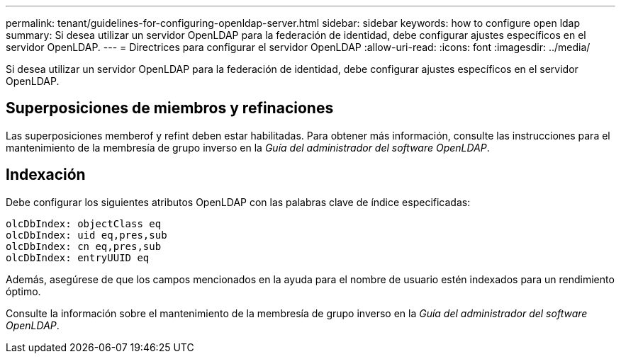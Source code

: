 ---
permalink: tenant/guidelines-for-configuring-openldap-server.html 
sidebar: sidebar 
keywords: how to configure open ldap 
summary: Si desea utilizar un servidor OpenLDAP para la federación de identidad, debe configurar ajustes específicos en el servidor OpenLDAP. 
---
= Directrices para configurar el servidor OpenLDAP
:allow-uri-read: 
:icons: font
:imagesdir: ../media/


[role="lead"]
Si desea utilizar un servidor OpenLDAP para la federación de identidad, debe configurar ajustes específicos en el servidor OpenLDAP.



== Superposiciones de miembros y refinaciones

Las superposiciones memberof y refint deben estar habilitadas.  Para obtener más información, consulte las instrucciones para el mantenimiento de la membresía de grupo inverso en la _Guía del administrador del software OpenLDAP_.



== Indexación

Debe configurar los siguientes atributos OpenLDAP con las palabras clave de índice especificadas:

[listing]
----
olcDbIndex: objectClass eq
olcDbIndex: uid eq,pres,sub
olcDbIndex: cn eq,pres,sub
olcDbIndex: entryUUID eq
----
Además, asegúrese de que los campos mencionados en la ayuda para el nombre de usuario estén indexados para un rendimiento óptimo.

Consulte la información sobre el mantenimiento de la membresía de grupo inverso en la _Guía del administrador del software OpenLDAP_.
